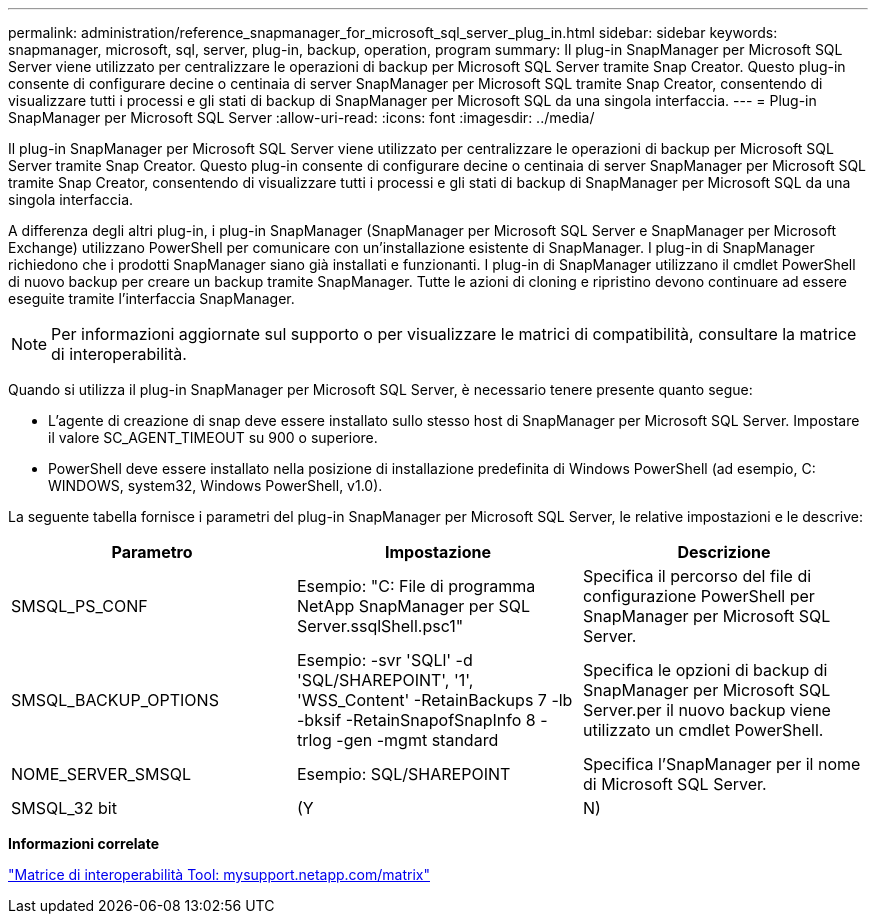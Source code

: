 ---
permalink: administration/reference_snapmanager_for_microsoft_sql_server_plug_in.html 
sidebar: sidebar 
keywords: snapmanager, microsoft, sql, server, plug-in, backup, operation, program 
summary: Il plug-in SnapManager per Microsoft SQL Server viene utilizzato per centralizzare le operazioni di backup per Microsoft SQL Server tramite Snap Creator. Questo plug-in consente di configurare decine o centinaia di server SnapManager per Microsoft SQL tramite Snap Creator, consentendo di visualizzare tutti i processi e gli stati di backup di SnapManager per Microsoft SQL da una singola interfaccia. 
---
= Plug-in SnapManager per Microsoft SQL Server
:allow-uri-read: 
:icons: font
:imagesdir: ../media/


[role="lead"]
Il plug-in SnapManager per Microsoft SQL Server viene utilizzato per centralizzare le operazioni di backup per Microsoft SQL Server tramite Snap Creator. Questo plug-in consente di configurare decine o centinaia di server SnapManager per Microsoft SQL tramite Snap Creator, consentendo di visualizzare tutti i processi e gli stati di backup di SnapManager per Microsoft SQL da una singola interfaccia.

A differenza degli altri plug-in, i plug-in SnapManager (SnapManager per Microsoft SQL Server e SnapManager per Microsoft Exchange) utilizzano PowerShell per comunicare con un'installazione esistente di SnapManager. I plug-in di SnapManager richiedono che i prodotti SnapManager siano già installati e funzionanti. I plug-in di SnapManager utilizzano il cmdlet PowerShell di nuovo backup per creare un backup tramite SnapManager. Tutte le azioni di cloning e ripristino devono continuare ad essere eseguite tramite l'interfaccia SnapManager.


NOTE: Per informazioni aggiornate sul supporto o per visualizzare le matrici di compatibilità, consultare la matrice di interoperabilità.

Quando si utilizza il plug-in SnapManager per Microsoft SQL Server, è necessario tenere presente quanto segue:

* L'agente di creazione di snap deve essere installato sullo stesso host di SnapManager per Microsoft SQL Server. Impostare il valore SC_AGENT_TIMEOUT su 900 o superiore.
* PowerShell deve essere installato nella posizione di installazione predefinita di Windows PowerShell (ad esempio, C: WINDOWS, system32, Windows PowerShell, v1.0).


La seguente tabella fornisce i parametri del plug-in SnapManager per Microsoft SQL Server, le relative impostazioni e le descrive:

|===
| Parametro | Impostazione | Descrizione 


 a| 
SMSQL_PS_CONF
 a| 
Esempio: "C: File di programma NetApp SnapManager per SQL Server.ssqlShell.psc1"
 a| 
Specifica il percorso del file di configurazione PowerShell per SnapManager per Microsoft SQL Server.



 a| 
SMSQL_BACKUP_OPTIONS
 a| 
Esempio: -svr 'SQLl' -d 'SQL/SHAREPOINT', '1', 'WSS_Content' -RetainBackups 7 -lb -bksif -RetainSnapofSnapInfo 8 -trlog -gen -mgmt standard
 a| 
Specifica le opzioni di backup di SnapManager per Microsoft SQL Server.per il nuovo backup viene utilizzato un cmdlet PowerShell.



 a| 
NOME_SERVER_SMSQL
 a| 
Esempio: SQL/SHAREPOINT
 a| 
Specifica l'SnapManager per il nome di Microsoft SQL Server.



 a| 
SMSQL_32 bit
 a| 
(Y
| N) 
|===
*Informazioni correlate*

http://mysupport.netapp.com/matrix["Matrice di interoperabilità Tool: mysupport.netapp.com/matrix"]
